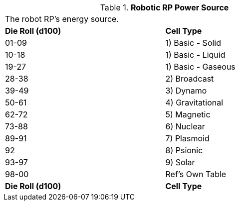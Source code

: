 // Table 11.3.7 Robotic RP Power Source
.*Robotic RP Power Source*
[width="75%",cols="2*^",frame="all", stripes="even"]
|===
2+<|The robot RP's energy source. 
s|Die Roll (d100)
s|Cell Type

|01-09
|1) Basic - Solid

|10-18
|1) Basic - Liquid

|19-27
|1) Basic - Gaseous

|28-38
|2) Broadcast

|39-49
|3) Dynamo

|50-61
|4) Gravitational

|62-72
|5) Magnetic

|73-88
|6) Nuclear

|89-91
|7) Plasmoid

|92
|8) Psionic

|93-97
|9) Solar

|98-00
|Ref's Own Table

s|Die Roll (d100)
s|Cell Type


|===
